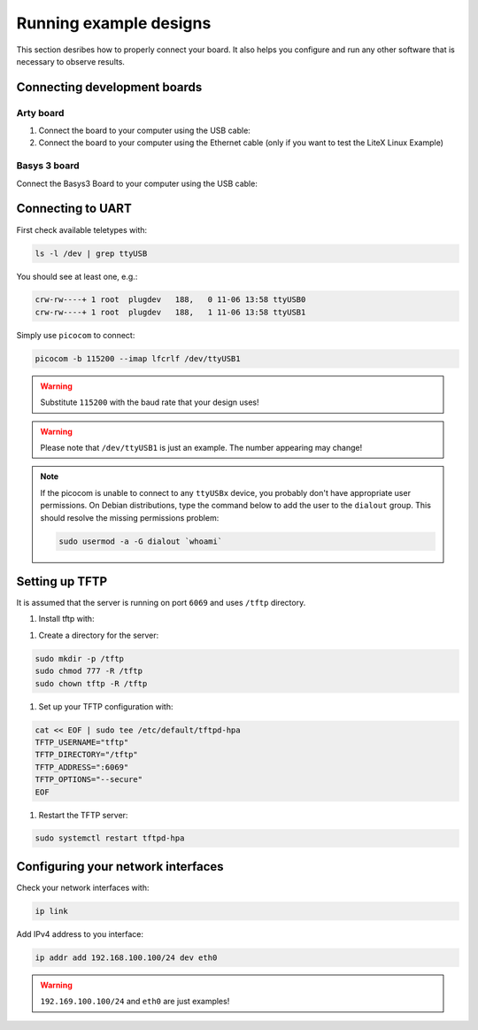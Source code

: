 Running example designs
========================

This section desribes how to properly connect your board. It also helps you
configure and run any other software that is necessary to observe results.

Connecting development boards
-----------------------------

Arty board
~~~~~~~~~~

#. Connect the board to your computer using the USB cable:

#. Connect the board to your computer using the Ethernet cable
   (only if you want to test the LiteX Linux Example)

.. image:: images/arty-usb-ethernet.png
   :width: 49%
   :align: center

Basys 3 board
~~~~~~~~~~~~~

Connect the Basys3 Board to your computer using the USB cable:

.. image:: images/basys3-usb.png
   :width: 49%
   :align: center

Connecting to UART
------------------

First check available teletypes with:

.. code-block:: bash

    ls -l /dev | grep ttyUSB

You should see at least one, e.g.:

.. code-block:: bash

    crw-rw----+ 1 root  plugdev   188,   0 11-06 13:58 ttyUSB0
    crw-rw----+ 1 root  plugdev   188,   1 11-06 13:58 ttyUSB1

Simply use ``picocom`` to connect:

.. code-block:: bash

    picocom -b 115200 --imap lfcrlf /dev/ttyUSB1

.. warning::

    Substitute ``115200`` with the baud rate that your design uses!

.. warning::

    Please note that ``/dev/ttyUSB1`` is just an example. The number appearing may change!

.. note::

    If the picocom is unable to connect to any ``ttyUSBx`` device,
    you probably don't have appropriate user permissions. On Debian distributions,
    type the command below to add the user to the ``dialout`` group.
    This should resolve the missing permissions problem:
    
    .. code-block:: bash
    
       sudo usermod -a -G dialout `whoami`

Setting up TFTP
---------------

It is assumed that the server is running on port ``6069`` and uses ``/tftp`` directory.

#. Install tftp with:

.. tabs::

    .. group-tab:: Ubuntu

        .. code-block:: bash

            sudo apt install tftpd-hpa

#. Create a directory for the server:

.. code-block:: bash

    sudo mkdir -p /tftp
    sudo chmod 777 -R /tftp
    sudo chown tftp -R /tftp

#. Set up your TFTP configuration with:

.. code-block:: bash

    cat << EOF | sudo tee /etc/default/tftpd-hpa
    TFTP_USERNAME="tftp"
    TFTP_DIRECTORY="/tftp"
    TFTP_ADDRESS=":6069"
    TFTP_OPTIONS="--secure"
    EOF

#. Restart the TFTP server:

.. code-block:: bash

    sudo systemctl restart tftpd-hpa

Configuring your network interfaces
-----------------------------------

Check your network interfaces with:

.. code-block::

    ip link

Add IPv4 address to you interface:

.. code-block:: bash

    ip addr add 192.168.100.100/24 dev eth0


.. warning::

    ``192.169.100.100/24`` and ``eth0`` are just examples!
